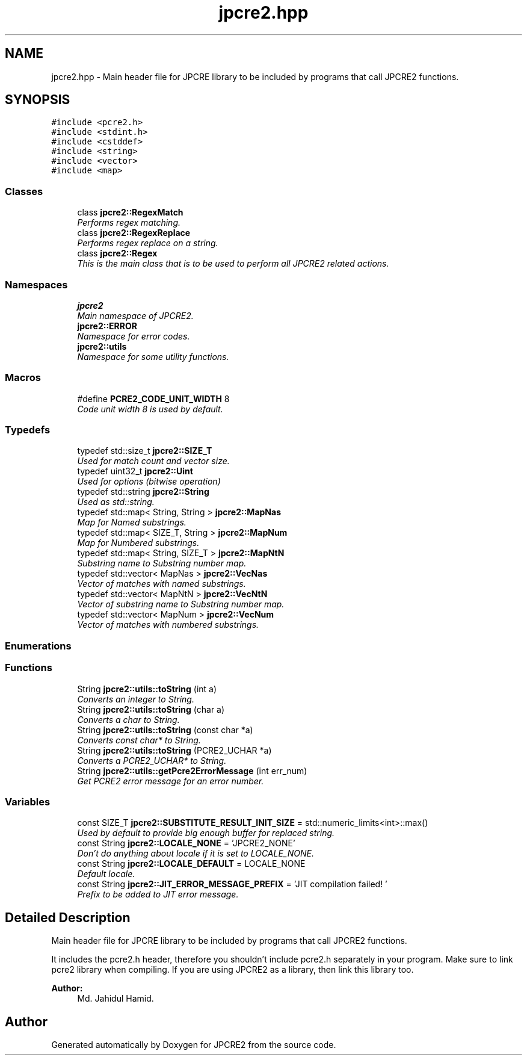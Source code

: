 .TH "jpcre2.hpp" 3 "Mon Sep 5 2016" "Version 10.25.01" "JPCRE2" \" -*- nroff -*-
.ad l
.nh
.SH NAME
jpcre2.hpp \- Main header file for JPCRE library to be included by programs that call JPCRE2 functions\&.  

.SH SYNOPSIS
.br
.PP
\fC#include <pcre2\&.h>\fP
.br
\fC#include <stdint\&.h>\fP
.br
\fC#include <cstddef>\fP
.br
\fC#include <string>\fP
.br
\fC#include <vector>\fP
.br
\fC#include <map>\fP
.br

.SS "Classes"

.in +1c
.ti -1c
.RI "class \fBjpcre2::RegexMatch\fP"
.br
.RI "\fIPerforms regex matching\&. \fP"
.ti -1c
.RI "class \fBjpcre2::RegexReplace\fP"
.br
.RI "\fIPerforms regex replace on a string\&. \fP"
.ti -1c
.RI "class \fBjpcre2::Regex\fP"
.br
.RI "\fIThis is the main class that is to be used to perform all JPCRE2 related actions\&. \fP"
.in -1c
.SS "Namespaces"

.in +1c
.ti -1c
.RI " \fBjpcre2\fP"
.br
.RI "\fIMain namespace of JPCRE2\&. \fP"
.ti -1c
.RI " \fBjpcre2::ERROR\fP"
.br
.RI "\fINamespace for error codes\&. \fP"
.ti -1c
.RI " \fBjpcre2::utils\fP"
.br
.RI "\fINamespace for some utility functions\&. \fP"
.in -1c
.SS "Macros"

.in +1c
.ti -1c
.RI "#define \fBPCRE2_CODE_UNIT_WIDTH\fP   8"
.br
.RI "\fICode unit width 8 is used by default\&. \fP"
.in -1c
.SS "Typedefs"

.in +1c
.ti -1c
.RI "typedef std::size_t \fBjpcre2::SIZE_T\fP"
.br
.RI "\fIUsed for match count and vector size\&. \fP"
.ti -1c
.RI "typedef uint32_t \fBjpcre2::Uint\fP"
.br
.RI "\fIUsed for options (bitwise operation) \fP"
.ti -1c
.RI "typedef std::string \fBjpcre2::String\fP"
.br
.RI "\fIUsed as std::string\&. \fP"
.ti -1c
.RI "typedef std::map< String, String > \fBjpcre2::MapNas\fP"
.br
.RI "\fIMap for Named substrings\&. \fP"
.ti -1c
.RI "typedef std::map< SIZE_T, String > \fBjpcre2::MapNum\fP"
.br
.RI "\fIMap for Numbered substrings\&. \fP"
.ti -1c
.RI "typedef std::map< String, SIZE_T > \fBjpcre2::MapNtN\fP"
.br
.RI "\fISubstring name to Substring number map\&. \fP"
.ti -1c
.RI "typedef std::vector< MapNas > \fBjpcre2::VecNas\fP"
.br
.RI "\fIVector of matches with named substrings\&. \fP"
.ti -1c
.RI "typedef std::vector< MapNtN > \fBjpcre2::VecNtN\fP"
.br
.RI "\fIVector of substring name to Substring number map\&. \fP"
.ti -1c
.RI "typedef std::vector< MapNum > \fBjpcre2::VecNum\fP"
.br
.RI "\fIVector of matches with numbered substrings\&. \fP"
.in -1c
.SS "Enumerations"
.SS "Functions"

.in +1c
.ti -1c
.RI "String \fBjpcre2::utils::toString\fP (int a)"
.br
.RI "\fIConverts an integer to String\&. \fP"
.ti -1c
.RI "String \fBjpcre2::utils::toString\fP (char a)"
.br
.RI "\fIConverts a char to String\&. \fP"
.ti -1c
.RI "String \fBjpcre2::utils::toString\fP (const char *a)"
.br
.RI "\fIConverts const char* to String\&. \fP"
.ti -1c
.RI "String \fBjpcre2::utils::toString\fP (PCRE2_UCHAR *a)"
.br
.RI "\fIConverts a PCRE2_UCHAR* to String\&. \fP"
.ti -1c
.RI "String \fBjpcre2::utils::getPcre2ErrorMessage\fP (int err_num)"
.br
.RI "\fIGet PCRE2 error message for an error number\&. \fP"
.in -1c
.SS "Variables"

.in +1c
.ti -1c
.RI "const SIZE_T \fBjpcre2::SUBSTITUTE_RESULT_INIT_SIZE\fP = std::numeric_limits<int>::max()"
.br
.RI "\fIUsed by default to provide big enough buffer for replaced string\&. \fP"
.ti -1c
.RI "const String \fBjpcre2::LOCALE_NONE\fP = 'JPCRE2_NONE'"
.br
.RI "\fIDon't do anything about locale if it is set to LOCALE_NONE\&. \fP"
.ti -1c
.RI "const String \fBjpcre2::LOCALE_DEFAULT\fP = LOCALE_NONE"
.br
.RI "\fIDefault locale\&. \fP"
.ti -1c
.RI "const String \fBjpcre2::JIT_ERROR_MESSAGE_PREFIX\fP = 'JIT compilation failed! '"
.br
.RI "\fIPrefix to be added to JIT error message\&. \fP"
.in -1c
.SH "Detailed Description"
.PP 
Main header file for JPCRE library to be included by programs that call JPCRE2 functions\&. 

It includes the pcre2\&.h header, therefore you shouldn't include pcre2\&.h separately in your program\&. Make sure to link pcre2 library when compiling\&. If you are using JPCRE2 as a library, then link this library too\&. 
.PP
\fBAuthor:\fP
.RS 4
Md\&. Jahidul Hamid\&. 
.RE
.PP

.SH "Author"
.PP 
Generated automatically by Doxygen for JPCRE2 from the source code\&.
